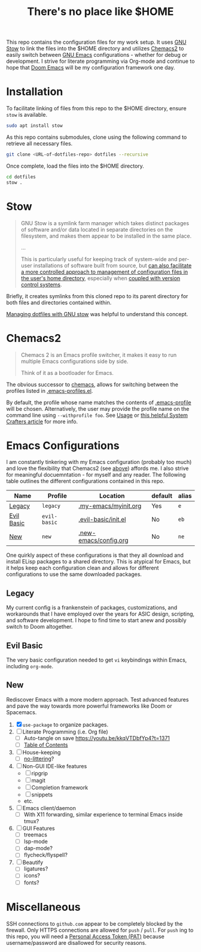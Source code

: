 #+TITLE: There's no place like $HOME

This repo contains the configuration files for my work setup. It uses [[https://www.gnu.org/software/stow/][GNU Stow]] to link the files
into the $HOME directory and utilizes [[https://github.com/plexus/chemacs2][Chemacs2]] to easily switch between [[https://www.gnu.org/software/emacs/][GNU Emacs]] configurations -
whether for debug or development. I strive for literate programming via Org-mode and continue to
hope that [[https://github.com/hlissner/doom-emacs][Doom Emacs]] will be my configuration framework one day.

* Installation
To facilitate linking of files from this repo to the $HOME directory, ensure =stow= is available.

#+BEGIN_SRC sh
  sudo apt install stow
#+END_SRC

As this repo contains submodules, clone using the following command to retrieve all necessary files.
#+BEGIN_SRC sh
  git clone <URL-of-dotfiles-repo> dotfiles --recursive
#+END_SRC

Once complete, load the files into the $HOME directory.
#+BEGIN_SRC sh
  cd dotfiles
  stow .
#+END_SRC

* Stow
#+BEGIN_QUOTE
GNU Stow is a symlink farm manager which takes distinct packages of software and/or data located in
separate directories on the filesystem, and makes them appear to be installed in the same place.

...

This is particularly useful for keeping track of system-wide and per-user installations of software
built from source, but [[http://brandon.invergo.net/news/2012-05-26-using-gnu-stow-to-manage-your-dotfiles.html][can also facilitate a more controlled approach to management of configuration
files in the user's home directory]], especially when [[http://lists.gnu.org/archive/html/info-stow/2011-12/msg00000.html][coupled with version control systems]].
#+END_QUOTE
Briefly, it creates symlinks from this cloned repo to its parent directory for both files and
directories contained within.

[[https://alexpearce.me/2016/02/managing-dotfiles-with-stow/][Managing dotfiles with GNU stow]] was helpful to understand this concept.

* Chemacs2
#+BEGIN_QUOTE
Chemacs 2 is an Emacs profile switcher, it makes it easy to run multiple Emacs configurations side by side.

Think of it as a bootloader for Emacs.
#+END_QUOTE
The obvious successor to [[https://github.com/plexus/chemacs][chemacs]], allows for switching between the profiles listed in
[[file:.emacs-profiles.el][.emacs-profiles.el]].

By default, the profile whose name matches the contents of [[file:.emacs-profile][.emacs-profile]] will be
chosen. Alternatively, the user may provide the profile name on the command line using
=--withprofile foo=. See [[https://github.com/plexus/chemacs2#usage][Usage]] or [[https://systemcrafters.cc/emacs-tips/multiple-configurations-with-chemacs2][this helpful System Crafters article]] for more info.

* Emacs Configurations
I am constantly tinkering with my Emacs configuration (probably too much) and love the flexibility
that Chemacs2 (see [[#chemacs2][above]]) affords me. I also strive for meaningful docuemntation - for myself and
any reader. The following table outlines the different configurations contained in this repo.

| *Name*     | *Profile*    | *Location*            | *default* | *alias* |
|------------+--------------+-----------------------+-----------+---------|
| [[#legacy][Legacy]]     | =legacy=     | [[file:.my-emacs/myinit.org][.my-emacs/myinit.org]]  | Yes       | =e=     |
| [[#evil-basic][Evil Basic]] | =evil-basic= | [[file:.evil-basic/init.el][.evil-basic/init.el]]   | No        | =eb=    |
| [[#new][New]]        | =new=        | [[file:.new-emacs/config.org][.new-emacs/config.org]] | No        | =ne=    |

One quirkly aspect of these configurations is that they all download and install ELisp packages to a
shared directory. This is atypical for Emacs, but it helps keep each configuration clean and allows
for different configurations to use the same downloaded packages.

** Legacy
My current config is a frankenstein of packages, customizations, and workarounds that I have
employed over the years for ASIC design, scripting, and software development. I hope to find time to
start anew and possibly switch to Doom altogether.

** Evil Basic
The very basic configuration needed to get =vi= keybindings within Emacs, including =org-mode=.

** New
Rediscover Emacs with a more modern approach. Test advanced features and pave the way towards more
powerful frameworks like Doom or Spacemacs.
1) [X] =use-package= to organize packages.
2) [ ] Literate Programming (i.e. Org file)
   - [ ] Auto-tangle on save https://youtu.be/kkqVTDbfYp4?t=1371
   - [ ] [[https://github.com/snosov1/toc-org][Table of Contents]]
3) [ ] House-keeping
   - [ ] [[https://github.com/emacscollective/no-littering][no-littering]]?
4) [ ] Non-GUI IDE-like features
   - [ ] ripgrip
   - [ ] magit
   - [ ] Completion framework
   - [ ] snippets
   - etc.
5) [ ] Emacs client/daemon
   - [ ] With X11 forwarding, similar experience to terminal Emacs inside tmux?
6) [ ] GUI Features
   - [ ] treemacs
   - [ ] lsp-mode
   - [ ] dap-mode?
   - [ ] flycheck/flyspell?
7) [ ] Beautify
   - [ ] ligatures?
   - [ ] icons?
   - [ ] fonts?

* Miscellaneous
SSH connections to =github.com= appear to be completely blocked by the firewall. Only HTTPS
connections are allowed for =push= / =pull=. For =push= ing to this repo, you will need a [[https://docs.github.com/en/authentication/keeping-your-account-and-data-secure/creating-a-personal-access-token][Personal
Access Token (PAT)]] because username/password are disallowed for security reasons.

